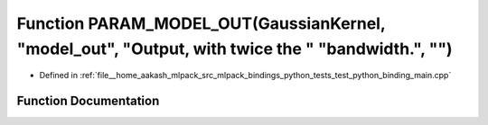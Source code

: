 .. _exhale_function_test__python__binding__main_8cpp_1ab47ea67e871306165451495c0fc1f1aa:

Function PARAM_MODEL_OUT(GaussianKernel, "model_out", "Output, with twice the " "bandwidth.", "")
=================================================================================================

- Defined in :ref:`file__home_aakash_mlpack_src_mlpack_bindings_python_tests_test_python_binding_main.cpp`


Function Documentation
----------------------


.. doxygenfunction:: PARAM_MODEL_OUT(GaussianKernel, "model_out", "Output, with twice the " "bandwidth.", "")
